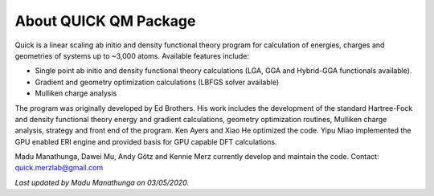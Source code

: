 About QUICK QM Package
======================

Quick is a linear scaling ab initio and density functional theory program for calculation of energies, 
charges and geometries of systems up to ~3,000 atoms. Available features include:

• Single point ab initio and density functional theory calculations (LGA, GGA and Hybrid-GGA functionals
  available).
• Gradient and geometry optimization calculations (LBFGS solver available)
• Mulliken charge analysis

The program was originally developed by Ed Brothers. His work includes the development of the standard 
Hartree-Fock and density functional theory energy and gradient calculations, geometry optimization routines, 
Mulliken charge analysis, strategy and front end of the program. Ken Ayers and Xiao He optimized the code.
Yipu Miao implemented the GPU enabled ERI engine and provided basis for GPU capable DFT calculations.

Madu Manathunga, Dawei Mu, Andy Götz and Kennie Merz currently develop and maintain the code. Contact: `quick.merzlab@gmail.com <quick.merzlab@gmail.com>`_  

*Last updated by Madu Manathunga on 03/05/2020.*
